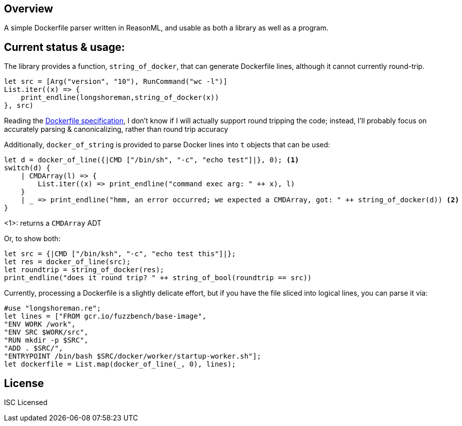 == Overview

A simple Dockerfile parser written in ReasonML, and usable as both a library as well as a program.

== Current status & usage:

The library provides a function, `string_of_docker`, that can generate Dockerfile lines, although it cannot currently round-trip.

[source,reasonml]
----
let src = [Arg("version", "10"), RunCommand("wc -l")]
List.iter((x) => {
    print_endline(longshoreman,string_of_docker(x))
}, src)
----

Reading the https://docs.docker.com/engine/reference/builder/#format[Dockerfile specification], I don't know if I will actually
support round tripping the code; instead, I'll probably focus on accurately parsing & canonicalizing, rather than round trip
accuracy

Additionally, `docker_of_string` is provided to parse Docker lines into `t` objects that can be used:

[source,reasonml]
----
let d = docker_of_line({|CMD ["/bin/sh", "-c", "echo test"]|}, 0); <1>
switch(d) {
    | CMDArray(l) => {
        List.iter((x) => print_endline("command exec arg: " ++ x), l)
    }
    | _ => print_endline("hmm, an error occurred; we expected a CMDArray, got: " ++ string_of_docker(d)) <2>
}
----
<1>: returns a `CMDArray` ADT

Or, to show both:

[source,reasonml]
----
let src = {|CMD ["/bin/ksh", "-c", "echo test this"]|};
let res = docker_of_line(src);
let roundtrip = string_of_docker(res);
print_endline("does it round trip? " ++ string_of_bool(roundtrip == src))
----

Currently, processing a Dockerfile is a slightly delicate effort, but if you have the file sliced into logical lines,
you can parse it via:

[source,reasonml]
----
#use "longshoreman.re";
let lines = ["FROM gcr.io/fuzzbench/base-image",
"ENV WORK /work",
"ENV SRC $WORK/src",
"RUN mkdir -p $SRC",
"ADD . $SRC/",
"ENTRYPOINT /bin/bash $SRC/docker/worker/startup-worker.sh"];
let dockerfile = List.map(docker_of_line(_, 0), lines);
----

== License

ISC Licensed
